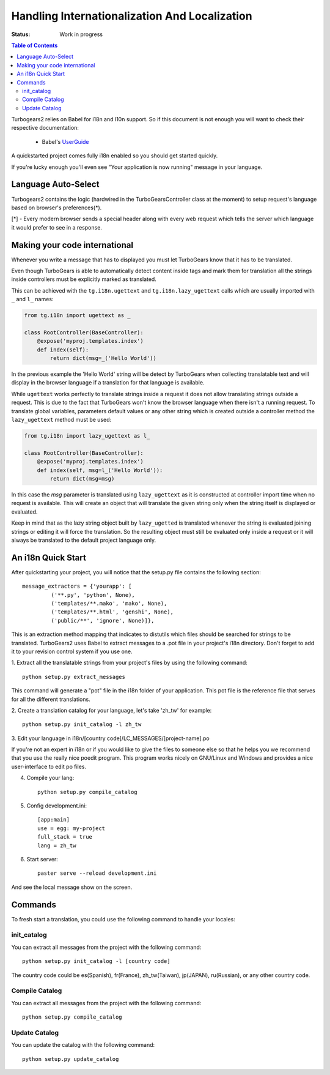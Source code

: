Handling Internationalization And Localization
==============================================

:Status: Work in progress

.. contents:: Table of Contents
    :depth: 2

Turbogears2 relies on Babel for i18n and l10n support. So
if this document is not enough you will want to check their respective
documentation:

 * Babel's UserGuide_

A quickstarted project comes fully i18n enabled so you should get
started quickly.

If you're lucky enough you'll even see "Your application is now
running" message in your language.

Language Auto-Select
--------------------

Turbogears2 contains the logic (hardwired in the TurboGearsController
class at the moment) to setup request's language based on browser's
preferences(*).

[*] - Every modern browser sends a special header along with every web
request which tells the server which language it would prefer to see
in a response.

Making your code international
-------------------------------

Whenever you write a message that has to displayed you must let
TurboGears know that it has to be translated.

Even though TurboGears is able to automatically detect content
inside tags and mark them for translation all the strings inside
controllers must be explicitly marked as translated.

This can be achieved with the ``tg.i18n.ugettext`` and ``tg.i18n.lazy_ugettext``
calls which are usually imported with ``_`` and ``l_`` names:

.. code-block:: python

    from tg.i18n import ugettext as _

    class RootController(BaseController):
        @expose('myproj.templates.index')
        def index(self):
            return dict(msg=_('Hello World'))

In the previous example the 'Hello World' string will be detect by
TurboGears when collecting translatable text and will display in the
browser language if a translation for that language is available.

While ``ugettext`` works perfectly to translate strings inside a request
it does not allow translating strings outside a request. This is
due to the fact that TurboGears won't know the browser language when
there isn't a running request. To translate global variables, parameters
default values or any other string which is created outside a controller
method the ``lazy_ugettext`` method must be used:

.. code-block:: python

    from tg.i18n import lazy_ugettext as l_

    class RootController(BaseController):
        @expose('myproj.templates.index')
        def index(self, msg=l_('Hello World')):
            return dict(msg=msg)

In this case the `msg` parameter is translated using ``lazy_ugettext``
as it is constructed at controller import time when no request is available.
This will create an object that will translate the given string only when
the string itself is displayed or evaluated.

Keep in mind that as the lazy string object built by ``lazy_ugetted`` is
translated whenever the string is evaluated joining strings or editing it
will force the translation. So the resulting object must still be evaluated
only inside a request or it will always be translated to the default project
language only.

An i18n Quick Start
-------------------

After quickstarting your project, you will notice that the setup.py
file contains the following section::

    message_extractors = {'yourapp': [
             ('**.py', 'python', None),
             ('templates/**.mako', 'mako', None),
             ('templates/**.html', 'genshi', None),
             ('public/**', 'ignore', None)]},

This is an extraction method mapping that indicates to distutils which
files should be searched for strings to be translated.  TurboGears2
uses Babel to extract messages to a .pot file in your project's i18n
directory.  Don't forget to add it to your revision control system if
you use one.

1. Extract all the translatable strings from your project's files by
using the following command::

    python setup.py extract_messages

This command will generate a "pot" file in the i18n folder of your
application.  This pot file is the reference file that serves for all
the different translations.


2. Create a translation catalog for your language, let's take 'zh_tw'
for example::

    python setup.py init_catalog -l zh_tw

3. Edit your language in i18n/[country
code]/LC_MESSAGES/[project-name].po

If you're not an expert in i18n or if you would like to give the files
to someone else so that he helps you we recommend that you use the
really nice poedit program. This program works nicely on GNU/Linux and
Windows and provides a nice user-interface to edit po files.

.. image:: ../_static/poedit.png

4. Compile your lang::

    python setup.py compile_catalog  

5. Config development.ini::

    [app:main]
    use = egg: my-project
    full_stack = true
    lang = zh_tw

6. Start server::

    paster serve --reload development.ini

And see the local message show on the screen.


Commands
--------

To fresh start a translation, you could use the following command to
handle your locales:

init_catalog
~~~~~~~~~~~~

You can extract all messages from the project with the following
command::

  python setup.py init_catalog -l [country code]

The country code could be es(Spanish), fr(France), zh_tw(Taiwan),
jp(JAPAN), ru(Russian), or any other country code.

Compile Catalog
~~~~~~~~~~~~~~~

You can extract all messages from the project with the following command::

  python setup.py compile_catalog

Update Catalog
~~~~~~~~~~~~~~

You can update the catalog with the following command::

  python setup.py update_catalog


.. _UserGuide: http://babel.edgewall.org/wiki/Documentation/index.html
